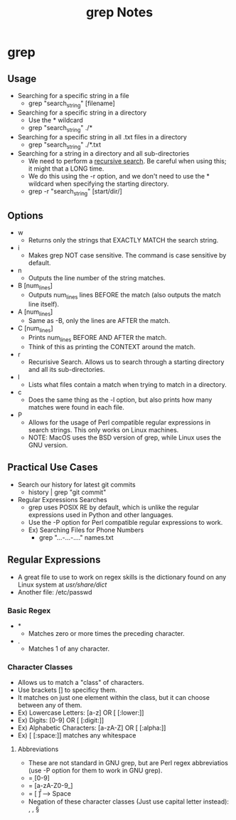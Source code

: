 #+TITLE: grep Notes

* grep
** Usage
- Searching for a specific string in a file
  - grep "search_string" [filename]
- Searching for a specific string in a directory
  - Use the * wildcard
  - grep "search_string" ./*
- Searching for a specific string in all .txt files in a directory
  - grep "search_string" ./*.txt
- Searching for a string in a directory and all sub-directories
  - We need to perform a _recursive search_. Be careful when using this; it might that a LONG time.
  - We do this using the -r option, and we don't need to use the * wildcard when specifying the starting directory.
  - grep -r "search_string" [start/dir/]
** Options
- w
  - Returns only the strings that EXACTLY MATCH the search string.
- i
  - Makes grep NOT case sensitive. The command is case sensitive by default.
- n
  - Outputs the line number of the string matches.
- B [num_lines]
  - Outputs num_lines lines BEFORE the match (also outputs the match line itself).
- A [num_lines]
  - Same as -B, only the lines are AFTER the match.
- C [num_lines]
  - Prints num_lines BEFORE AND AFTER the match.
  - Think of this as printing the CONTEXT around the match.
- r
  - Recurisive Search. Allows us to search through a starting directory and all its sub-directories.
- l
  - Lists what files contain a match when trying to match in a directory.
- c
  - Does the same thing as the -l option, but also prints how many matches were found in each file.
- P
  - Allows for the usage of Perl compatible regular expressions in search strings. This only works on Linux machines.
  - NOTE: MacOS uses the BSD version of grep, while Linux uses the GNU version.
** Practical Use Cases
- Search our history for latest git commits
  - history | grep "git commit"
- Regular Expressions Searches
  - grep uses POSIX RE by default, which is unlike the regular expressions used in Python and other languages.
  - Use the -P option for Perl compatible regular expressions to work.
  - Ex) Searching Files for Phone Numbers
    - grep "...-...-...." names.txt
** Regular Expressions
- A great file to use to work on regex skills is the dictionary found on any Linux system at /usr/share/dict/
- Another file: /etc/passwd
*** Basic Regex
- *
  - Matches zero or more times the preceding character.
- .
  - Matches 1 of any character.
*** Character Classes
- Allows us to match a "class" of characters.
- Use brackets [] to specificy them.
- It matches on just one element within the class, but it can choose between any of them.
- Ex) Lowercase Letters: [a-z]  OR  [ [:lower:]]
- Ex) Digits: [0-9]  OR  [ [:digit:]]
- Ex) Alphabetic Characters: [a-zA-Z]  OR  [ [:alpha:]]
- Ex) [ [:space:]] matches any whitespace
**** Abbreviations
- These are not standard in GNU grep, but are Perl regex abbreviatios (use -P option for them to work in GNU grep).
- \d = [0-9]
- \w = [a-zA-Z0-9_]
- \s = [ \t\n\r\f] ---> Space
- Negation of these character classes (Just use capital letter instead): \D, \W, \S
